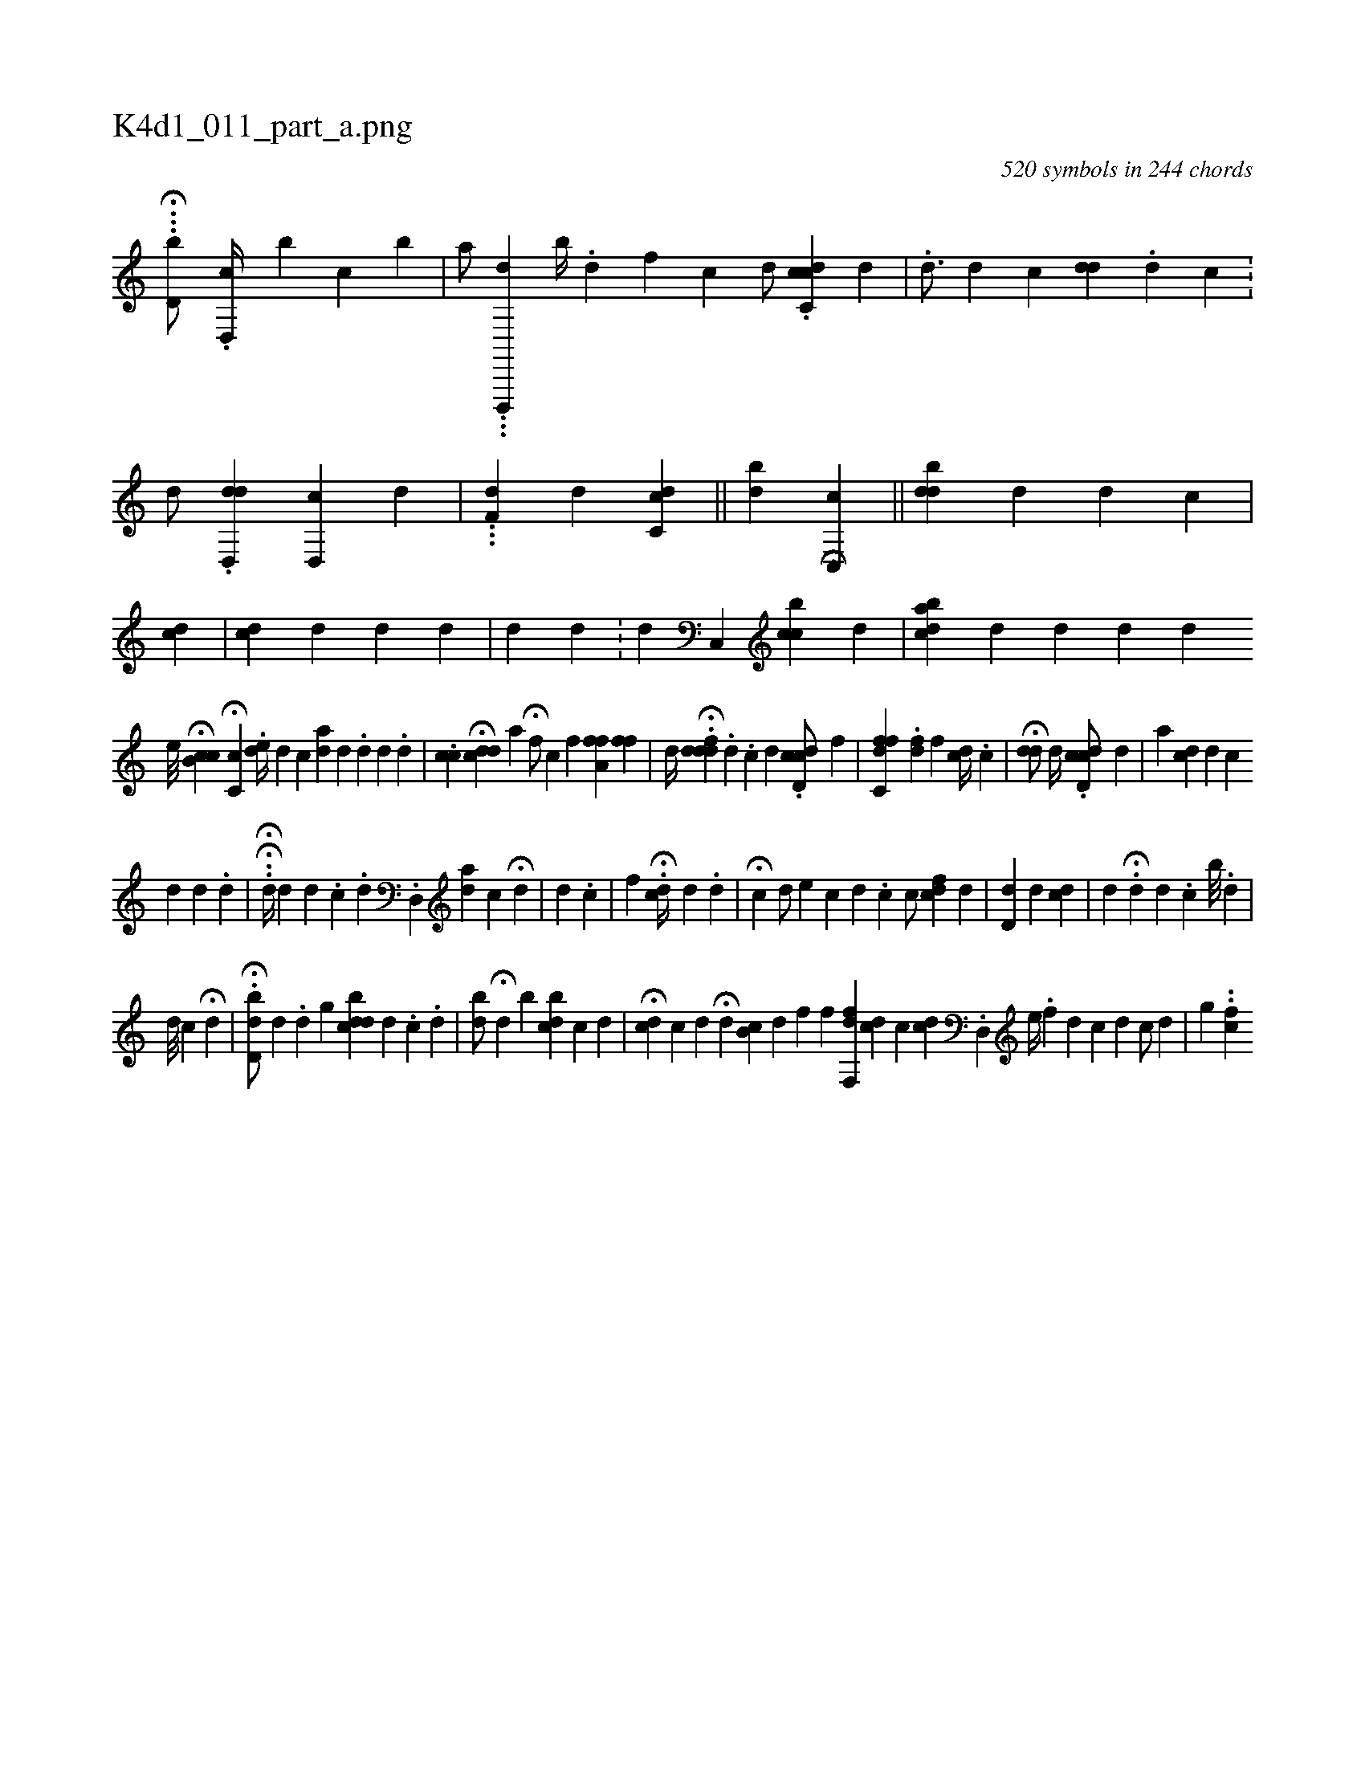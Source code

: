 X:1
%
%%titleleft true
%%tabaddflags 0
%%tabrhstyle grid
%
T:K4d1_011_part_a.png
C:520 symbols in 244 chords
L:1/4
K:italiantab
%
.H..[d,b/] .[d,,c//] [,,,,,b] [,,,,c] [,,,,b] |\
	[,a/] ...[d,,,,d] [,,,,b//] .[,,,,d] [,,,,f] [,,,,c] [d/] .[,c,dci] [,,,,c] [,,,,d] |\
	.[,d3/4] [,,,#y//] [,,,d] [,,c] [,#ydd] .[,,d] [,c] .[,#y] |\
	[,,,,d/] [,,,,#y] .[dd,,#yd] [cd,,#y] [,,,,d] |\
	..[i,,,i] |\
	.[,df,#y] [,,,,i] [,,,d] [,cdc,#y] ||\
	[,,,,,i/] [,,b#yd] [,,,,,i] H[,,c,,c] ||\
	[,,b#ydd] [,,,,,d] [,,,d] [,,c#y] |\
	[,,,cd] |\
	[,,,,,i] .[,,cd#y#y] [,,,,d] [,,#yd#yi#y] [,,,,d] |\
	[,i,,d] [i] [,,,d] .[,,,#y] |\
	[,,,,d1] [,c,,#y] [,cibc] [,,,d] |\
	[a#ydbc] [,,,d] [,,,,#y] [,,,,d] [,,,,#y1] [,,,,h] |\
	[,,,#y/] [,,,d] [,,,,d] [,,,,#y] 
%
                                            [,e///] H[,cb,c] H[,,c,c] [,,,,i] |\
	.[,,de//] [,,,,,d] [,,,,c] [,,,,ad] [,,d] .[,,#y] [,,d] [,,d] [,,#y] .[,,d] |\
	.[,cici] |\
	H[,,cd#yd] [,,,,,a] H[,,,,,f/] [,,,,,h] |\
	[,c] [hf] [,a,ff] [,,,ff] |\
	[,d//] .H[fdd#yd] .[d] .[c] [d] .[cdd,c/] [,,,f] |\
	[hfc,fd] .[hfd] [,,,f] [,#ydc//] .[c] [#y] |\
	H[#ydi,d/] [,,,,#y] [,d//] .[cdd,c/] [,,,,d] |\
	[,i//] [i] [#y] [a] [,cd#y///] [,,,d] [,,#yc] 
%
                 [,#y//] [,d] [,d] .[,d] |\
	.HH.[,d//] [,,,,d] [,i///] [,,d] .[,,c] .[,,,d1] .[,d,,i] |\
	[,,,ad] [,,,,c] H[,,,#y#yd] |\
	[,,,i] [,,,d] .[,,,c] |\
	[,f1] H.[dc//] [,,,,i] .[,d] .[d] |\
	H[,,,i] [,,,c] [#yd/] [,,,,,,e] [c] [d] .[c] [,,c/] [fcd] [,,,d] [,,,#y] |\
	[,d,#yd] [,,,d]  [,,,cdi1] |\
	[,#yd#y//] .H[,,,d] [,,d] .[,,,c] [,,b///] .[,,d] |
%
                             [d///] [,,,,c] H[,,,d] |\
	.H[d,bd/] [d] .[,,,d] [,g] [ddbci] |\
	[#y///] [d] .[i] [,c] .[,i] .[,,d] |\
	[,,b#yd/] H[,,,d] [,,,b] [,,bdc] [,,,c] [,,,d] |\
	H[,,,cd] [,,,c] [,,,d] [,,,,i] |\
	H[,,,,,d] [,,b,c] [,,,,d] [f] [h] |\
	[,,,,f] [,,,,h] [df,,f] [,,,,h] |\
	[,cd] [,,,c] [cd] .[,d,,#y/] [,,,,k] |\
	[i,,ie//] .[,,i] [,,f] [,,d] [,,c] [,,d] [,,,,c/] [,,,,d] |\
	[,g] ..[icf] .[,,,#y] 
% number of items: 520


